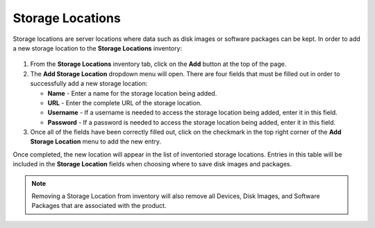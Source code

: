 .. _storagelocations-reference:

Storage Locations
-----------------

Storage locations are server locations where data such as disk images or
software packages can be kept. In order to add a new storage location to
the **Storage Locations** inventory:

    .. figure:: media/image35.png
       :alt:

#. From the **Storage Locations** inventory tab, click on the **Add**
   button at the top of the page.

#. The **Add Storage Location** dropdown menu will open. There are four
   fields that must be filled out in order to successfully add a new
   storage location:

   -  **Name** - Enter a name for the storage location being added.

   -  **URL** - Enter the complete URL of the storage location.

   -  **Username** - If a username is needed to access the storage
      location being added, enter it in this field.

   -  **Password** - If a password is needed to access the storage
      location being added, enter it in this field.

#. Once all of the fields have been correctly filled out, click on the
   checkmark in the top right corner of the **Add Storage Location**
   menu to add the new entry.

Once completed, the new location will appear in the list of inventoried
storage locations. Entries in this table will be included in the
**Storage Location** fields when choosing where to save disk images and
packages.

.. NOTE::
   Removing a Storage Location from inventory will also remove all Devices, 
   Disk Images, and Software Packages that are associated with the product.